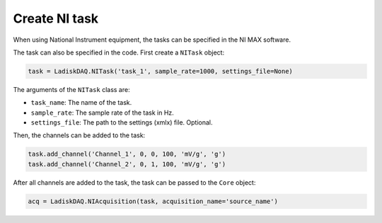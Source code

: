 Create NI task
================

When using National Instrument equipment, the tasks can be specified in the NI MAX software.

The task can also be specified in the code. First create a ``NITask`` object:

.. code:: python

    task = LadiskDAQ.NITask('task_1', sample_rate=1000, settings_file=None)

The arguments of the ``NITask`` class are:

- ``task_name``: The name of the task.
- ``sample_rate``: The sample rate of the task in Hz.
- ``settings_file``: The path to the settings (xmlx) file. Optional.

Then, the channels can be added to the task:

.. code:: python

    task.add_channel('Channel_1', 0, 0, 100, 'mV/g', 'g')
    task.add_channel('Channel_2', 0, 1, 100, 'mV/g', 'g')

After all channels are added to the task, the task can be passed to the ``Core`` object:

.. code:: python

    acq = LadiskDAQ.NIAcquisition(task, acquisition_name='source_name')